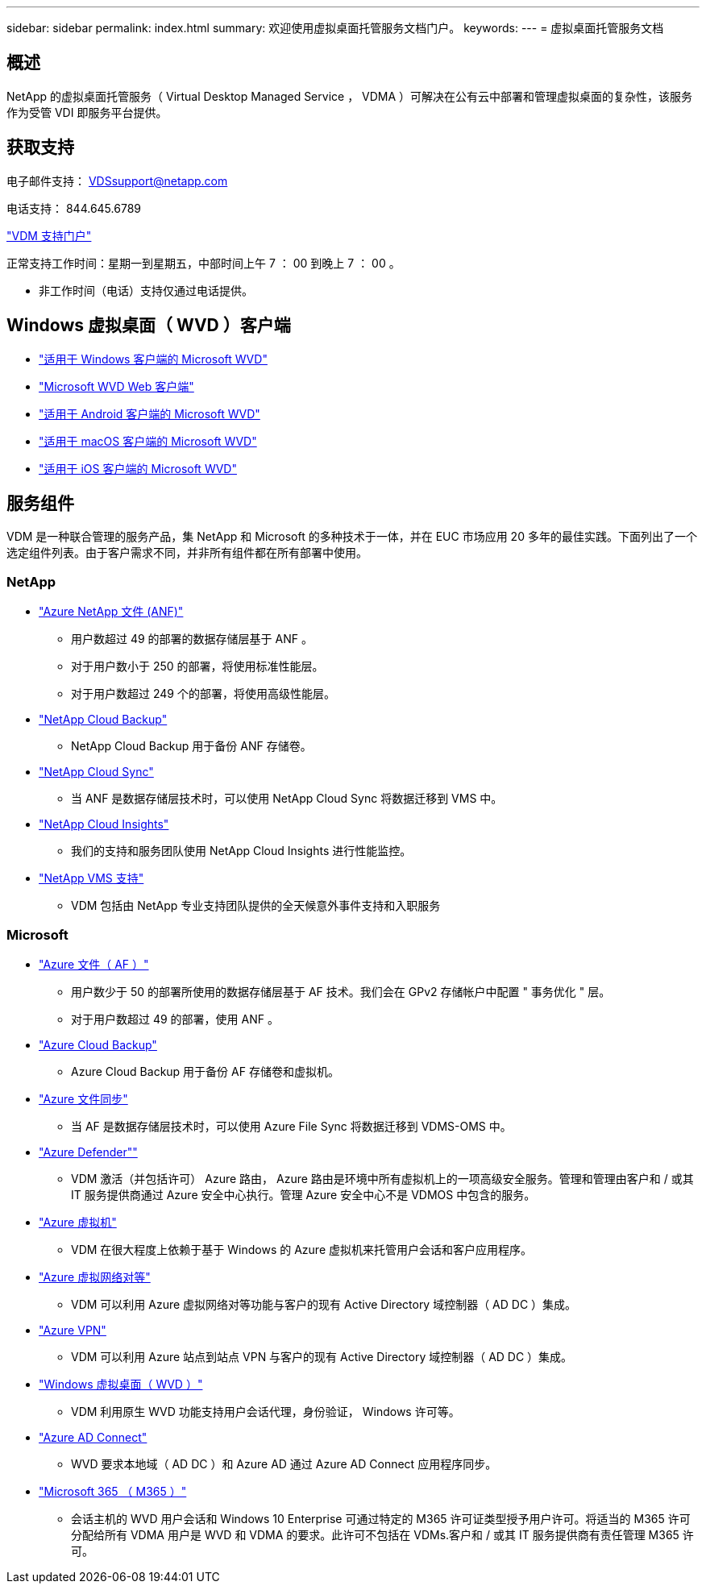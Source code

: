 ---
sidebar: sidebar 
permalink: index.html 
summary: 欢迎使用虚拟桌面托管服务文档门户。 
keywords:  
---
= 虚拟桌面托管服务文档




== 概述

NetApp 的虚拟桌面托管服务（ Virtual Desktop Managed Service ， VDMA ）可解决在公有云中部署和管理虚拟桌面的复杂性，该服务作为受管 VDI 即服务平台提供。



== 获取支持

电子邮件支持： VDSsupport@netapp.com

电话支持： 844.645.6789

link:https://cloudjumper.zendesk.com["VDM 支持门户"]

正常支持工作时间：星期一到星期五，中部时间上午 7 ： 00 到晚上 7 ： 00 。

* 非工作时间（电话）支持仅通过电话提供。




== Windows 虚拟桌面（ WVD ）客户端

* link:https://docs.microsoft.com/en-us/azure/virtual-desktop/connect-windows-7-10["适用于 Windows 客户端的 Microsoft WVD"]
* link:https://docs.microsoft.com/en-us/azure/virtual-desktop/connect-web["Microsoft WVD Web 客户端"]
* link:https://docs.microsoft.com/en-us/azure/virtual-desktop/connect-android["适用于 Android 客户端的 Microsoft WVD"]
* link:https://docs.microsoft.com/en-us/azure/virtual-desktop/connect-macos["适用于 macOS 客户端的 Microsoft WVD"]
* link:https://docs.microsoft.com/en-us/azure/virtual-desktop/connect-ios["适用于 iOS 客户端的 Microsoft WVD"]




== 服务组件

VDM 是一种联合管理的服务产品，集 NetApp 和 Microsoft 的多种技术于一体，并在 EUC 市场应用 20 多年的最佳实践。下面列出了一个选定组件列表。由于客户需求不同，并非所有组件都在所有部署中使用。



=== NetApp

* link:https://azure.microsoft.com/en-us/services/netapp/["Azure NetApp 文件 (ANF)"]
+
** 用户数超过 49 的部署的数据存储层基于 ANF 。
** 对于用户数小于 250 的部署，将使用标准性能层。
** 对于用户数超过 249 个的部署，将使用高级性能层。


* link:https://cloud.netapp.com/cloud-backup["NetApp Cloud Backup"]
+
** NetApp Cloud Backup 用于备份 ANF 存储卷。


* link:https://cloud.netapp.com/cloud-sync-service["NetApp Cloud Sync"]
+
** 当 ANF 是数据存储层技术时，可以使用 NetApp Cloud Sync 将数据迁移到 VMS 中。


* link:https://cloud.netapp.com/cloud-insights["NetApp Cloud Insights"]
+
** 我们的支持和服务团队使用 NetApp Cloud Insights 进行性能监控。


* link:https://cloudjumper.zendesk.com["NetApp VMS 支持"]
+
** VDM 包括由 NetApp 专业支持团队提供的全天候意外事件支持和入职服务






=== Microsoft

* link:https://docs.microsoft.com/en-us/azure/storage/files/storage-files-scale-targets#storage-account-scale-targets["Azure 文件（ AF ）"]
+
** 用户数少于 50 的部署所使用的数据存储层基于 AF 技术。我们会在 GPv2 存储帐户中配置 " 事务优化 " 层。
** 对于用户数超过 49 的部署，使用 ANF 。


* link:https://azure.microsoft.com/en-us/services/backup/["Azure Cloud Backup"]
+
** Azure Cloud Backup 用于备份 AF 存储卷和虚拟机。


* link:https://docs.microsoft.com/en-us/azure/storage/files/storage-sync-files-planning["Azure 文件同步"]
+
** 当 AF 是数据存储层技术时，可以使用 Azure File Sync 将数据迁移到 VDMS-OMS 中。


* link:https://azure.microsoft.com/en-us/services/azure-defender/["Azure Defender""]
+
** VDM 激活（并包括许可） Azure 路由， Azure 路由是环境中所有虚拟机上的一项高级安全服务。管理和管理由客户和 / 或其 IT 服务提供商通过 Azure 安全中心执行。管理 Azure 安全中心不是 VDMOS 中包含的服务。


* link:https://azure.microsoft.com/en-us/services/virtual-machines/windows/["Azure 虚拟机"]
+
** VDM 在很大程度上依赖于基于 Windows 的 Azure 虚拟机来托管用户会话和客户应用程序。


* link:https://docs.microsoft.com/en-us/azure/virtual-network/virtual-network-peering-overview["Azure 虚拟网络对等"]
+
** VDM 可以利用 Azure 虚拟网络对等功能与客户的现有 Active Directory 域控制器（ AD DC ）集成。


* link:https://docs.microsoft.com/en-us/azure/vpn-gateway/vpn-gateway-about-vpngateways["Azure VPN"]
+
** VDM 可以利用 Azure 站点到站点 VPN 与客户的现有 Active Directory 域控制器（ AD DC ）集成。


* link:https://docs.microsoft.com/en-us/azure/virtual-desktop/overview["Windows 虚拟桌面（ WVD ）"]
+
** VDM 利用原生 WVD 功能支持用户会话代理，身份验证， Windows 许可等。


* link:https://docs.microsoft.com/en-us/azure/active-directory/hybrid/whatis-azure-ad-connect["Azure AD Connect"]
+
** WVD 要求本地域（ AD DC ）和 Azure AD 通过 Azure AD Connect 应用程序同步。


* link:https://azure.microsoft.com/en-us/pricing/details/virtual-desktop/["Microsoft 365 （ M365 ）"]
+
** 会话主机的 WVD 用户会话和 Windows 10 Enterprise 可通过特定的 M365 许可证类型授予用户许可。将适当的 M365 许可分配给所有 VDMA 用户是 WVD 和 VDMA 的要求。此许可不包括在 VDMs.客户和 / 或其 IT 服务提供商有责任管理 M365 许可。



